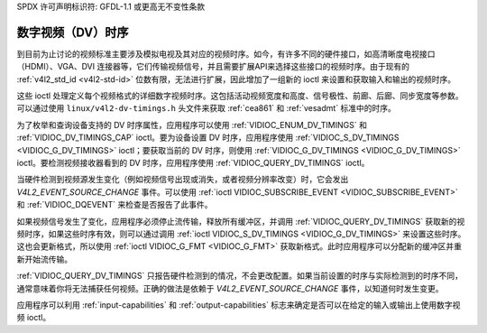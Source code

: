 SPDX 许可声明标识符: GFDL-1.1 或更高无不变性条款

.. _dv-timings:

**************************
数字视频（DV）时序
**************************

到目前为止讨论的视频标准主要涉及模拟电视及其对应的视频时序。如今，有许多不同的硬件接口，如高清晰度电视接口（HDMI）、VGA、DVI 连接器等，它们传输视频信号，并且需要扩展API来选择这些接口的视频时序。由于现有的 :ref:`v4l2_std_id <v4l2-std-id>` 位数有限，无法进行扩展，因此增加了一组新的 ioctl 来设置和获取输入和输出的视频时序。

这些 ioctl 处理定义每个视频格式的详细数字视频时序。这包括活动视频宽度和高度、信号极性、前廊、后廊、同步宽度等参数。可以通过使用 ``linux/v4l2-dv-timings.h`` 头文件来获取 :ref:`cea861` 和 :ref:`vesadmt` 标准中的时序。

为了枚举和查询设备支持的 DV 时序属性，应用程序可以使用 :ref:`VIDIOC_ENUM_DV_TIMINGS` 和 :ref:`VIDIOC_DV_TIMINGS_CAP` ioctl。要为设备设置 DV 时序，应用程序使用 :ref:`VIDIOC_S_DV_TIMINGS <VIDIOC_G_DV_TIMINGS>` ioctl；要获取当前的 DV 时序，则使用 :ref:`VIDIOC_G_DV_TIMINGS <VIDIOC_G_DV_TIMINGS>` ioctl。要检测视频接收器看到的 DV 时序，应用程序使用 :ref:`VIDIOC_QUERY_DV_TIMINGS` ioctl。

当硬件检测到视频源发生变化（例如视频信号出现或消失，或者视频分辨率改变）时，它会发出 `V4L2_EVENT_SOURCE_CHANGE` 事件。可以使用 :ref:`ioctl VIDIOC_SUBSCRIBE_EVENT <VIDIOC_SUBSCRIBE_EVENT>` 和 :ref:`VIDIOC_DQEVENT` 来检查是否报告了此事件。

如果视频信号发生了变化，应用程序必须停止流传输，释放所有缓冲区，并调用 :ref:`VIDIOC_QUERY_DV_TIMINGS` 获取新的视频时序，如果这些时序有效，则可以通过调用 :ref:`ioctl VIDIOC_S_DV_TIMINGS <VIDIOC_G_DV_TIMINGS>` 来设置这些时序。这也会更新格式，所以使用 :ref:`ioctl VIDIOC_G_FMT <VIDIOC_G_FMT>` 获取新格式。此时应用程序可以分配新的缓冲区并重新开始流传输。

:ref:`VIDIOC_QUERY_DV_TIMINGS` 只报告硬件检测到的情况，不会更改配置。如果当前设置的时序与实际检测到的时序不同，通常意味着你将无法捕获任何视频。正确的做法是依赖于 `V4L2_EVENT_SOURCE_CHANGE` 事件，以知道何时发生变更。

应用程序可以利用 :ref:`input-capabilities` 和 :ref:`output-capabilities` 标志来确定是否可以在给定的输入或输出上使用数字视频 ioctl。

